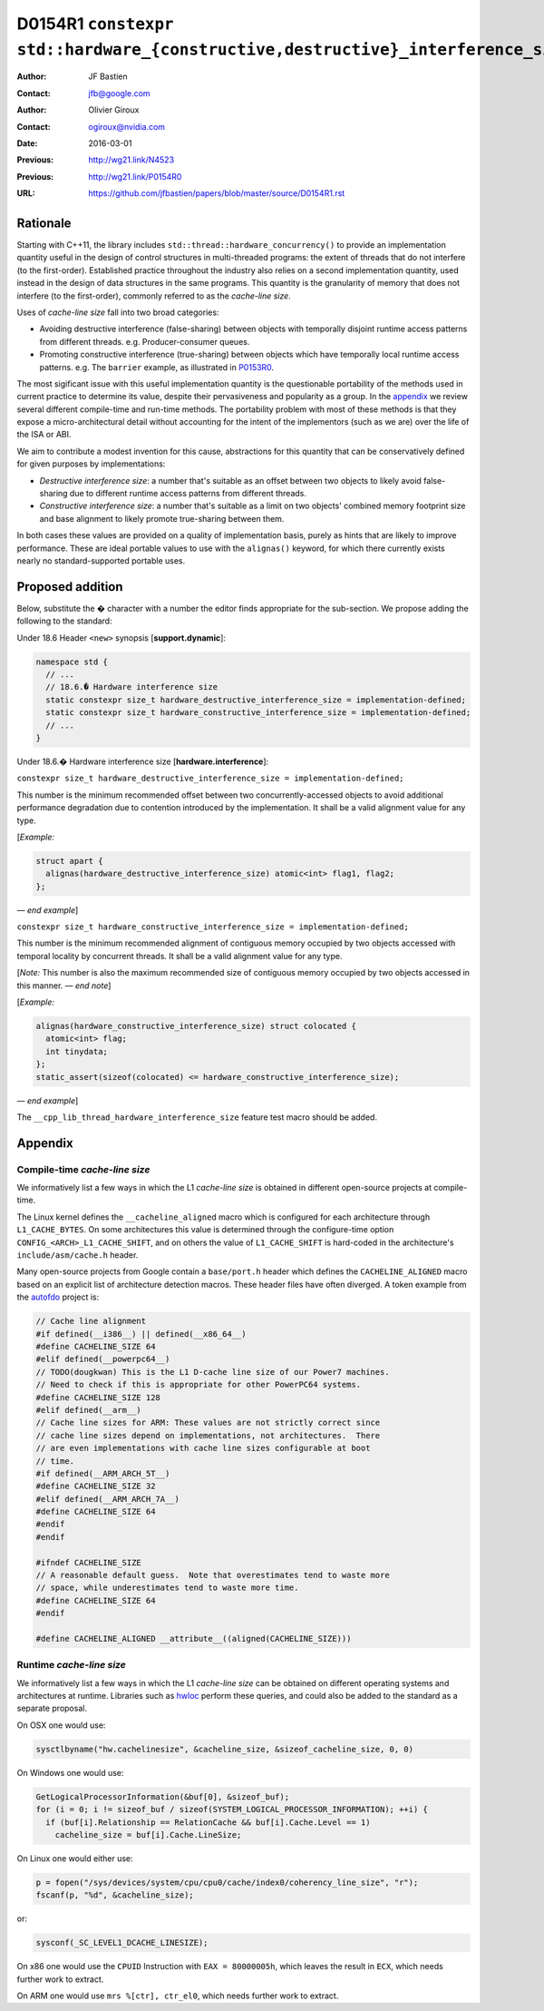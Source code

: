 ================================================================================
D0154R1 ``constexpr std::hardware_{constructive,destructive}_interference_size``
================================================================================

:Author: JF Bastien
:Contact: jfb@google.com
:Author: Olivier Giroux
:Contact: ogiroux@nvidia.com
:Date: 2016-03-01
:Previous: http://wg21.link/N4523
:Previous: http://wg21.link/P0154R0
:URL: https://github.com/jfbastien/papers/blob/master/source/D0154R1.rst

---------
Rationale
---------

Starting with C++11, the library includes
``std::thread::hardware_concurrency()`` to provide an implementation quantity
useful in the design of control structures in multi-threaded programs: the
extent of threads that do not interfere (to the first-order). Established
practice throughout the industry also relies on a second implementation
quantity, used instead in the design of data structures in the same programs.
This quantity is the granularity of memory that does not interfere (to the
first-order), commonly referred to as the *cache-line size*.

Uses of *cache-line size* fall into two broad categories:

* Avoiding destructive interference (false-sharing) between objects with
  temporally disjoint runtime access patterns from different
  threads. e.g. Producer-consumer queues.
* Promoting constructive interference (true-sharing) between objects which have
  temporally local runtime access patterns. e.g. The ``barrier`` example, as
  illustrated in P0153R0_.

.. _P0153R0: http://wg21.link/P0153R0

The most sigificant issue with this useful implementation quantity is the
questionable portability of the methods used in current practice to determine
its value, despite their pervasiveness and popularity as a group. In the
appendix_ we review several different compile-time and run-time methods. The
portability problem with most of these methods is that they expose a
micro-architectural detail without accounting for the intent of the implementors
(such as we are) over the life of the ISA or ABI.

We aim to contribute a modest invention for this cause, abstractions for this
quantity that can be conservatively defined for given purposes by
implementations:

* *Destructive interference size*: a number that's suitable as an offset between
  two objects to likely avoid false-sharing due to different runtime access
  patterns from different threads.
* *Constructive interference size*: a number that's suitable as a limit on two
  objects' combined memory footprint size and base alignment to likely promote
  true-sharing between them.

In both cases these values are provided on a quality of implementation basis,
purely as hints that are likely to improve performance. These are ideal portable
values to use with the ``alignas()`` keyword, for which there currently exists
nearly no standard-supported portable uses.

-----------------
Proposed addition
-----------------

Below, substitute the `�` character with a number the editor finds appropriate
for the sub-section. We propose adding the following to the standard:

Under 18.6 Header ``<new>`` synopsis [**support.dynamic**]:

.. code-block:: c++

  namespace std {
    // ...
    // 18.6.� Hardware interference size
    static constexpr size_t hardware_destructive_interference_size = implementation-defined;
    static constexpr size_t hardware_constructive_interference_size = implementation-defined;
    // ...
  }

Under 18.6.� Hardware interference size [**hardware.interference**]:

``constexpr size_t hardware_destructive_interference_size = implementation-defined;``

This number is the minimum recommended offset between two concurrently-accessed
objects to avoid additional performance degradation due to contention introduced
by the implementation. It shall be a valid alignment value for any type.

[*Example:*

.. code-block:: c++

  struct apart {
    alignas(hardware_destructive_interference_size) atomic<int> flag1, flag2;
  };

— *end example*]

``constexpr size_t hardware_constructive_interference_size = implementation-defined;``

This number is the minimum recommended alignment of contiguous memory occupied
by two objects accessed with temporal locality by concurrent threads. It shall
be a valid alignment value for any type.

[*Note:* This number is also the maximum recommended size of contiguous memory
occupied by two objects accessed in this manner. — *end note*]

[*Example:*

.. code-block:: c++

  alignas(hardware_constructive_interference_size) struct colocated {
    atomic<int> flag;
    int tinydata;
  };
  static_assert(sizeof(colocated) <= hardware_constructive_interference_size);

— *end example*]

The ``__cpp_lib_thread_hardware_interference_size`` feature test macro should be
added.

.. _appendix:

--------
Appendix
--------

Compile-time *cache-line size*
==============================

We informatively list a few ways in which the L1 *cache-line size* is obtained
in different open-source projects at compile-time.

The Linux kernel defines the ``__cacheline_aligned`` macro which is configured
for each architecture through ``L1_CACHE_BYTES``. On some architectures this
value is determined through the configure-time option
``CONFIG_<ARCH>_L1_CACHE_SHIFT``, and on others the value of ``L1_CACHE_SHIFT``
is hard-coded in the architecture's ``include/asm/cache.h`` header.

Many open-source projects from Google contain a ``base/port.h`` header which
defines the ``CACHELINE_ALIGNED`` macro based on an explicit list of
architecture detection macros. These header files have often diverged. A token
example from the autofdo_ project is:

.. _autofdo: https://github.com/google/autofdo/blob/master/base/port.h

.. code-block:: c++

  // Cache line alignment
  #if defined(__i386__) || defined(__x86_64__)
  #define CACHELINE_SIZE 64
  #elif defined(__powerpc64__)
  // TODO(dougkwan) This is the L1 D-cache line size of our Power7 machines.
  // Need to check if this is appropriate for other PowerPC64 systems.
  #define CACHELINE_SIZE 128
  #elif defined(__arm__)
  // Cache line sizes for ARM: These values are not strictly correct since
  // cache line sizes depend on implementations, not architectures.  There
  // are even implementations with cache line sizes configurable at boot
  // time.
  #if defined(__ARM_ARCH_5T__)
  #define CACHELINE_SIZE 32
  #elif defined(__ARM_ARCH_7A__)
  #define CACHELINE_SIZE 64
  #endif
  #endif

  #ifndef CACHELINE_SIZE
  // A reasonable default guess.  Note that overestimates tend to waste more
  // space, while underestimates tend to waste more time.
  #define CACHELINE_SIZE 64
  #endif

  #define CACHELINE_ALIGNED __attribute__((aligned(CACHELINE_SIZE)))

Runtime *cache-line size*
=========================

We informatively list a few ways in which the L1 *cache-line size* can be
obtained on different operating systems and architectures at runtime. Libraries
such as hwloc_ perform these queries, and could also be added to the standard as
a separate proposal.

.. _hwloc: http://www.open-mpi.org/projects/hwloc/

On OSX one would use:

.. code-block:: c++

  sysctlbyname("hw.cachelinesize", &cacheline_size, &sizeof_cacheline_size, 0, 0)

On Windows one would use:

.. code-block:: c++

  GetLogicalProcessorInformation(&buf[0], &sizeof_buf);
  for (i = 0; i != sizeof_buf / sizeof(SYSTEM_LOGICAL_PROCESSOR_INFORMATION); ++i) {
    if (buf[i].Relationship == RelationCache && buf[i].Cache.Level == 1)
      cacheline_size = buf[i].Cache.LineSize;

On Linux one would either use:

.. code-block:: c++

  p = fopen("/sys/devices/system/cpu/cpu0/cache/index0/coherency_line_size", "r");
  fscanf(p, "%d", &cacheline_size);

or:

.. code-block:: c++

  sysconf(_SC_LEVEL1_DCACHE_LINESIZE);

On x86 one would use the ``CPUID`` Instruction with ``EAX = 80000005h``, which
leaves the result in ``ECX``, which needs further work to extract.

On ARM one would use ``mrs %[ctr], ctr_el0``, which needs further work to
extract.
